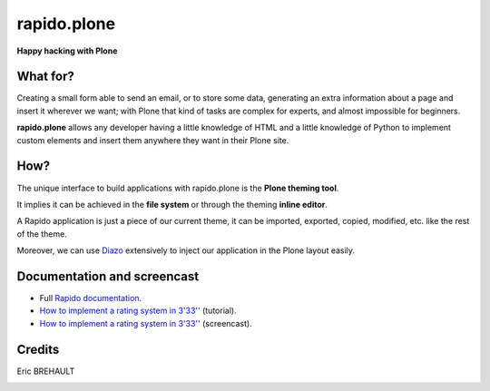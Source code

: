 ====================
rapido.plone
====================

**Happy hacking with Plone**

.. image:: https://raw.githubusercontent.com/plomino/rapido.plone/master/docs/files/logo-rapido.png

.. image:: https://secure.travis-ci.org/plomino/rapido.plone.png?branch=master
    :target: http://travis-ci.org/plomino/rapido.plone
    :alt: Tests
.. image:: https://landscape.io/github/plomino/rapido.plone/master/landscape.svg?style=flat
    :target: https://landscape.io/github/plomino/rapido.plone/master
    :alt: Code Health
.. image:: https://coveralls.io/repos/plomino/rapido.plone/badge.svg?branch=master&service=github
    :target: https://coveralls.io/github/plomino/rapido.plone?branch=master
    :alt: Coverage

What for?
=========

Creating a small form able to send an email, or to store some data, generating
an extra information about a page and insert it wherever we want; with Plone
that kind of tasks are complex for experts, and almost impossible for beginners.

**rapido.plone** allows any developer having a little knowledge of HTML and a
little knowledge of Python to implement custom elements and insert them anywhere
they want in their Plone site.

How?
====

The unique interface to build applications with rapido.plone is the **Plone
theming tool**.

It implies it can be achieved in the **file system** or through the theming
**inline editor**.

A Rapido application is just a piece of our current theme, it can be
imported, exported, copied, modified, etc. like the rest of the theme.

Moreover, we can use `Diazo <http://docs.diazo.org/en/latest/>`_ extensively to
inject our application in the Plone layout easily.

Documentation and screencast
============================

- Full `Rapido documentation <http://rapidoplone.readthedocs.org/en/latest/>`_.
- `How to implement a rating system in 3'33'' <http://rapidoplone.readthedocs.org/en/latest/tutorial.html>`_ (tutorial).
- `How to implement a rating system in 3'33'' <https://www.youtube.com/watch?v=a7B-lX0caW0>`_ (screencast).

Credits
=======

Eric BREHAULT

|makinacom|_

.. |makinacom| image:: http://depot.makina-corpus.org/public/logo.gif
.. _makinacom:  http://www.makina-corpus.com
